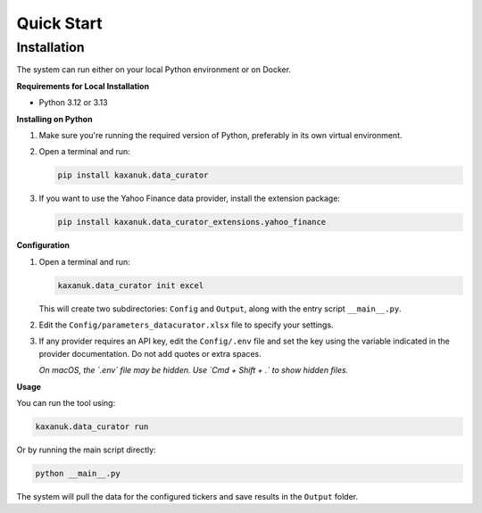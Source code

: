 .. _quick_start:

Quick Start
=========================

Installation
------------

The system can run either on your local Python environment or on Docker.

**Requirements for Local Installation**

- Python 3.12 or 3.13

**Installing on Python**

1. Make sure you're running the required version of Python, preferably in its own virtual environment.
2. Open a terminal and run:

   .. code-block:: bash

      pip install kaxanuk.data_curator

3. If you want to use the Yahoo Finance data provider, install the extension package:

   .. code-block:: bash

      pip install kaxanuk.data_curator_extensions.yahoo_finance

**Configuration**

1. Open a terminal and run:

   .. code-block:: bash

      kaxanuk.data_curator init excel

   This will create two subdirectories: ``Config`` and ``Output``, along with the entry script ``__main__.py``.

2. Edit the ``Config/parameters_datacurator.xlsx`` file to specify your settings.

3. If any provider requires an API key, edit the ``Config/.env`` file and set the key using the variable indicated in the provider documentation. Do not add quotes or extra spaces.

   *On macOS, the `.env` file may be hidden. Use `Cmd + Shift + .` to show hidden files.*

**Usage**

You can run the tool using:

.. code-block:: bash

   kaxanuk.data_curator run

Or by running the main script directly:

.. code-block:: bash

   python __main__.py

The system will pull the data for the configured tickers and save results in the ``Output`` folder.
